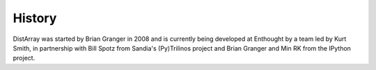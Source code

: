 History
-------

DistArray was started by Brian Granger in 2008 and is currently being developed
at Enthought by a team led by Kurt Smith, in partnership with Bill Spotz from
Sandia's (Py)Trilinos project and Brian Granger and Min RK from the IPython
project.
